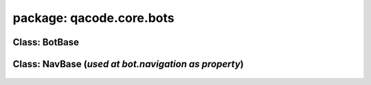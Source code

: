 package: qacode.core.bots
=========================

Class: BotBase
--------------
 .. automodule:: qacode.core.bots.bot_base
    :members:
    :undoc-members:
    :show-inheritance:
 .. autoclass::  qacode.core.bots.bot_base.BotBase
    :members:


Class: NavBase (*used at bot.navigation as property*)
-----------------------------------------------------
 .. automodule:: qacode.core.bots.modules.nav_base
    :members:
    :undoc-members:
    :show-inheritance:
 .. autoclass::  qacode.core.bots.modules.nav_base.NavBase
    :members:
